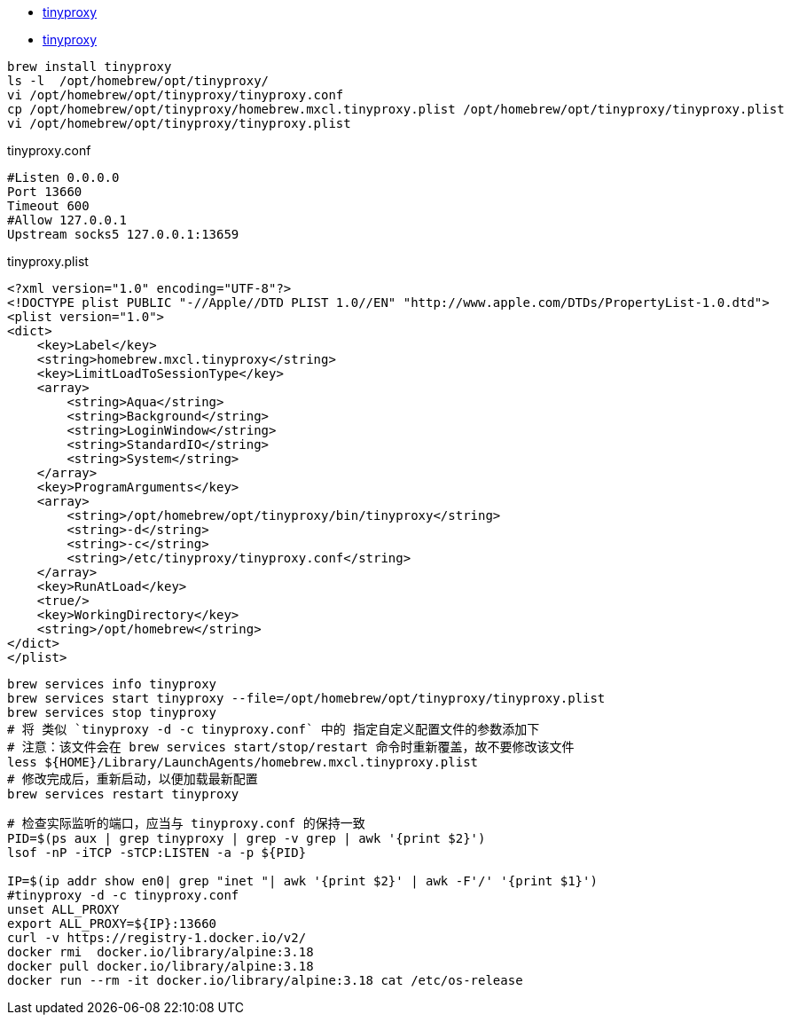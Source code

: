 
* link:https://github.com/tinyproxy/tinyproxy[tinyproxy]
* link:https://tinyproxy.github.io/[tinyproxy]
[source,shell]
----
brew install tinyproxy
ls -l  /opt/homebrew/opt/tinyproxy/
vi /opt/homebrew/opt/tinyproxy/tinyproxy.conf
cp /opt/homebrew/opt/tinyproxy/homebrew.mxcl.tinyproxy.plist /opt/homebrew/opt/tinyproxy/tinyproxy.plist
vi /opt/homebrew/opt/tinyproxy/tinyproxy.plist
----




tinyproxy.conf

[source,plain]
----
#Listen 0.0.0.0
Port 13660
Timeout 600
#Allow 127.0.0.1
Upstream socks5 127.0.0.1:13659
----

tinyproxy.plist

[source,xml]
----
<?xml version="1.0" encoding="UTF-8"?>
<!DOCTYPE plist PUBLIC "-//Apple//DTD PLIST 1.0//EN" "http://www.apple.com/DTDs/PropertyList-1.0.dtd">
<plist version="1.0">
<dict>
    <key>Label</key>
    <string>homebrew.mxcl.tinyproxy</string>
    <key>LimitLoadToSessionType</key>
    <array>
        <string>Aqua</string>
        <string>Background</string>
        <string>LoginWindow</string>
        <string>StandardIO</string>
        <string>System</string>
    </array>
    <key>ProgramArguments</key>
    <array>
        <string>/opt/homebrew/opt/tinyproxy/bin/tinyproxy</string>
        <string>-d</string>
        <string>-c</string>
        <string>/etc/tinyproxy/tinyproxy.conf</string>
    </array>
    <key>RunAtLoad</key>
    <true/>
    <key>WorkingDirectory</key>
    <string>/opt/homebrew</string>
</dict>
</plist>
----



[source,shell]
----
brew services info tinyproxy
brew services start tinyproxy --file=/opt/homebrew/opt/tinyproxy/tinyproxy.plist
brew services stop tinyproxy
# 将 类似 `tinyproxy -d -c tinyproxy.conf` 中的 指定自定义配置文件的参数添加下
# 注意：该文件会在 brew services start/stop/restart 命令时重新覆盖，故不要修改该文件
less ${HOME}/Library/LaunchAgents/homebrew.mxcl.tinyproxy.plist
# 修改完成后，重新启动，以便加载最新配置
brew services restart tinyproxy
----



[source,shell]
----

# 检查实际监听的端口，应当与 tinyproxy.conf 的保持一致
PID=$(ps aux | grep tinyproxy | grep -v grep | awk '{print $2}')
lsof -nP -iTCP -sTCP:LISTEN -a -p ${PID}

IP=$(ip addr show en0| grep "inet "| awk '{print $2}' | awk -F'/' '{print $1}')
#tinyproxy -d -c tinyproxy.conf
unset ALL_PROXY
export ALL_PROXY=${IP}:13660
curl -v https://registry-1.docker.io/v2/
docker rmi  docker.io/library/alpine:3.18
docker pull docker.io/library/alpine:3.18
docker run --rm -it docker.io/library/alpine:3.18 cat /etc/os-release
----


